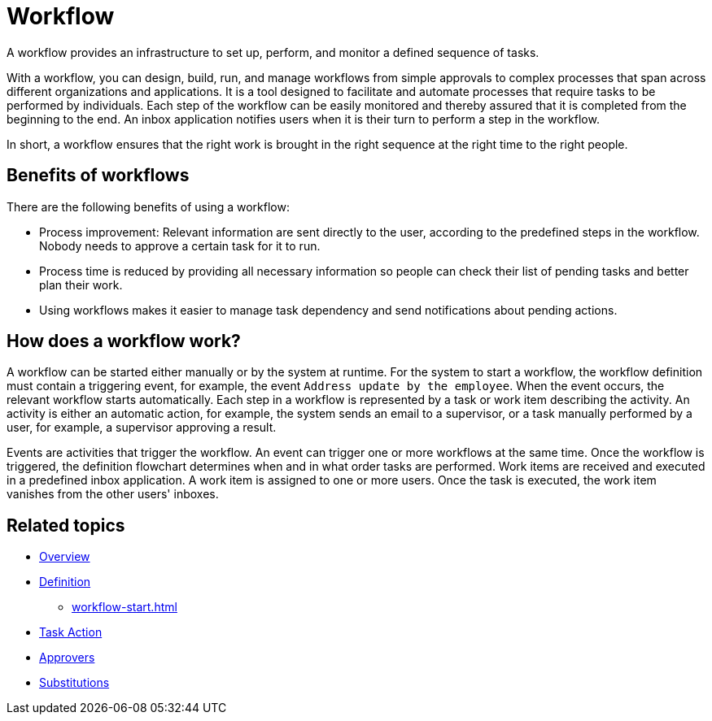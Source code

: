 = Workflow

A workflow provides an infrastructure to set up, perform, and monitor a defined sequence of tasks.

With a workflow, you can design, build, run, and manage workflows from simple approvals to complex processes that span across different organizations and applications.
It is a tool designed to facilitate and automate processes that require tasks to be performed by individuals.
Each step of the workflow can be easily monitored and thereby assured that it is completed from the beginning to the end.
An inbox application notifies users when it is their turn to perform a step in the workflow.

In short, a workflow ensures that the right work is brought in the right sequence at the right time to the right people.

== Benefits of workflows

There are the following benefits of using a workflow:

* Process improvement: Relevant information are sent directly to the user, according to the predefined steps in the workflow. Nobody needs to approve a certain task for it to run.
* Process time is reduced by providing all necessary information so people can check their list of pending tasks and better plan their work.
* Using workflows makes it easier to manage task dependency and send notifications about pending actions.

== How does a workflow work?

A workflow can be started either manually or by the system at runtime.
For the system to start a workflow, the workflow definition must contain a triggering event, for example, the event `Address update by the employee`.
When the event occurs, the relevant workflow starts automatically.
Each step in a workflow is represented by a task or work item describing the activity.
An activity is either an automatic action, for example, the system sends an email to a supervisor, or a task manually performed by a user, for example, a supervisor approving a result.

Events are activities that trigger the workflow.
An event can trigger one or more workflows at the same time.
Once the workflow is triggered, the definition flowchart determines when and in what order tasks are performed.
Work items are received and executed in a predefined inbox application.
A work item is assigned to one or more users.
Once the task is executed, the work item vanishes from the other users' inboxes.

== Related topics

* xref:workflow-overview.adoc[Overview]
* xref:workflow-definition.adoc[Definition]
** xref:workflow-start.adoc[]
* xref:workflow-task-action.adoc[Task Action]
* xref:workflow-approvers.adoc[Approvers]
* xref:workflow-substitutions.adoc[Substitutions]
